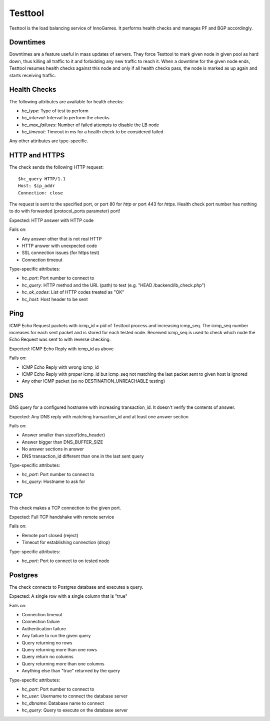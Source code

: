 Testtool
========

Testtool is the load balancing service of InnoGames.  It performs health
checks and manages PF and BGP accordingly.

Downtimes
---------

Downtimes are a feature useful in mass updates of servers.  They force
Testtool to mark given node in given pool as hard down, thus killing
all traffic to it and forbidding any new traffic to reach it.  When
a downtime for the given node ends, Testtool resumes health checks
against this node and only if all health checks pass, the node is marked
as up again and starts receiving traffic.

Health Checks
-------------

The following attributes are available for health checks:

* `hc_type`: Type of test to perform
* `hc_interval`: Interval to perform the checks
* `hc_max_failures`: Number of failed attempts to disable the LB node
* `hc_timeout`: Timeout in ms for a health check to be considered failed

Any other attributes are type-specific.

HTTP and HTTPS
--------------

The check sends the following HTTP request::

	$hc_query HTTP/1.1
	Host: $ip_addr
	Connection: close

The request is sent to the specified port, or port 80 for `http` or port
443 for `https`.  Health check port number has nothing to do with forwarded
(protocol_ports parameter) port!

Expected: HTTP answer with HTTP code

Fails on:

* Any answer other that is not real HTTP
* HTTP answer with unexpected code
* SSL connection issues (for https test)
* Connection timeout

Type-specific attributes:

* `hc_port`: Port number to connect to
* `hc_query`: HTTP method and the URL (path) to test
  (e.g. "HEAD /backend/lb_check.php")
* `hc_ok_codes`: List of HTTP codes treated as "OK"
* `hc_host`: Host header to be sent

Ping
----

ICMP Echo Request packets with icmp_id = pid of Testtool process and
increasing icmp_seq.  The icmp_seq number increases for each sent
packet and is stored for each tested node.  Received icmp_seq is used
to check which node the Echo Request was sent to with reverse checking.

Expected: ICMP Echo Reply with icmp_id as above

Fails on:

* ICMP Echo Reply with wrong icmp_id
* ICMP Echo Reply with proper icmp_id but icmp_seq not matching the last
  packet sent to given host is ignored
* Any other ICMP packet (so no DESTINATION_UNREACHABLE testing)

DNS
---

DNS query for a configured hostname with increasing transaction_id.  It
doesn't verify the contents of answer.

Expected: Any DNS reply with matching transaction_id and at least one answer
section

Fails on:

* Answer smaller than sizeof(dns_header)
* Answer bigger than DNS_BUFFER_SIZE
* No answer sections in answer
* DNS transaction_id different than one in the last sent query

Type-specific attributes:

* `hc_port`: Port number to connect to
* `hc_query`: Hostname to ask for

TCP
---

This check makes a TCP connection to the given port.

Expected: Full TCP handshake with remote service

Fails on:

* Remote port closed (reject)
* Timeout for establishing connection (drop)

Type-specific attributes:

* `hc_port`: Port to connect to on tested node

Postgres
--------

The check connects to Postgres database and executes a query.

Expected: A single row with a single column that is "true"

Fails on:

* Connection timeout
* Connection failure
* Authentication failure
* Any failure to run the given query
* Query returning no rows
* Query returning more than one rows
* Query return no columns
* Query returning more than one columns
* Anything else than "true" returned by the query

Type-specific attributes:

* `hc_port`: Port number to connect to
* `hc_user`: Username to connect the database server
* `hc_dbname`: Database name to connect
* `hc_query`: Query to execute on the database server
